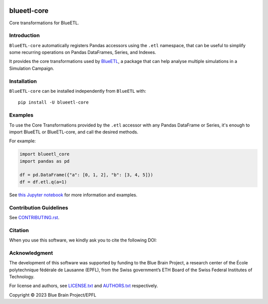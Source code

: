 |banner|

|build_status| |license| |coverage| |docs| |CodeQL| |PyPI| |DOI|

blueetl-core
============

Core transformations for BlueETL.


Introduction
------------

``BlueETL-core`` automatically registers Pandas accessors using the ``.etl`` namespace, that can be useful to simplify some recurring operations on Pandas DataFrames, Series, and Indexes.

It provides the core transformations used by `BlueETL <https://github.com/BlueBrain/blueetl>`__, a package that can help analyse multiple simulations in a Simulation Campaign.


Installation
------------

``BlueETL-core`` can be installed independently from ``BlueETL`` with::

    pip install -U blueetl-core


Examples
--------

To use the Core Transformations provided by the ``.etl`` accessor with any Pandas DataFrame or Series, it's enough to import BlueETL or BlueETL-core, and call the desired methods.

For example:

.. code-block:: python


    import blueetl_core
    import pandas as pd

    df = pd.DataFrame({"a": [0, 1, 2], "b": [3, 4, 5]})
    df = df.etl.q(a=1)

See `this Jupyter notebook <https://blueetl.readthedocs.io/en/stable/notebooks/01_core_transformations.html>`__ for more information and examples.


Contribution Guidelines
-----------------------

See `<CONTRIBUTING.rst>`__.


Citation
--------

When you use this software, we kindly ask you to cite the following DOI:

.. image:: https://zenodo.org/badge/DOI/10.5281/zenodo.10277477.svg
   :target: https://doi.org/10.5281/zenodo.10277477


Acknowledgment
--------------

The development of this software was supported by funding to the Blue Brain Project, a research center of the École polytechnique fédérale de Lausanne (EPFL), from the Swiss government’s ETH Board of the Swiss Federal Institutes of Technology.

For license and authors, see `<LICENSE.txt>`__ and `<AUTHORS.txt>`__ respectively.

Copyright © 2023 Blue Brain Project/EPFL


.. |build_status| image:: https://github.com/BlueBrain/blueetl-core/actions/workflows/run-tox.yml/badge.svg
   :alt: Build Status

.. |license| image:: https://img.shields.io/pypi/l/blueetl-core
   :target: https://github.com/BlueBrain/blueetl-core/blob/main/LICENSE.txt
   :alt: License

.. |coverage| image:: https://codecov.io/github/BlueBrain/blueetl-core/coverage.svg?branch=main
   :target: https://codecov.io/github/BlueBrain/blueetl-core?branch=main
   :alt: codecov.io

.. |docs| image:: https://readthedocs.org/projects/blueetl-core/badge/?version=latest
   :target: https://blueetl-core.readthedocs.io/
   :alt: documentation status

.. |CodeQL| image:: https://github.com/BlueBrain/blueetl-core/actions/workflows/github-code-scanning/codeql/badge.svg
   :target: https://github.com/BlueBrain/blueetl-core/actions/workflows/github-code-scanning/codeql
   :alt: CodeQL

.. |PyPI| image:: https://github.com/BlueBrain/blueetl-core/actions/workflows/publish-sdist.yml/badge.svg
   :target: https://pypi.org/project/blueetl-core/
   :alt: PyPI

.. |DOI| image:: https://zenodo.org/badge/DOI/10.5281/zenodo.10277477.svg
   :target: https://doi.org/10.5281/zenodo.10277477
   :alt: DOI

.. local-substitutions

.. |banner| image:: https://raw.githubusercontent.com/BlueBrain/blueetl-core/main/doc/source/_images/BlueETL.jpeg
